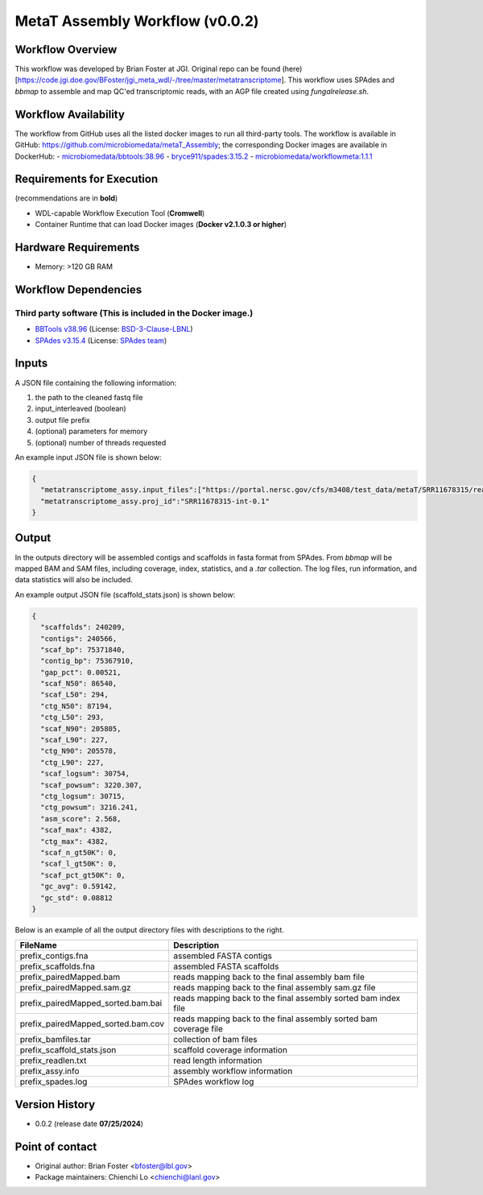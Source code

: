 MetaT Assembly Workflow (v0.0.2)
=============================

.. image:: mt_assy_workflow2024.png
   :align: center
   :scale: 50%


Workflow Overview
-----------------

This workflow was developed by Brian Foster at JGI. Original repo can be found (here)[https://code.jgi.doe.gov/BFoster/jgi_meta_wdl/-/tree/master/metatranscriptome]. This workflow uses SPAdes and `bbmap` to assemble and map QC'ed transcriptomic reads, with an AGP file created using `fungalrelease.sh`. 

Workflow Availability
---------------------

The workflow from GitHub uses all the listed docker images to run all third-party tools.
The workflow is available in GitHub: https://github.com/microbiomedata/metaT_Assembly; the corresponding
Docker images are available in DockerHub: 
- `microbiomedata/bbtools:38.96 <https://hub.docker.com/r/microbiomedata/bbtools>`_
- `bryce911/spades:3.15.2 <https://hub.docker.com/r/bryce911/spades>`_
- `microbiomedata/workflowmeta:1.1.1 <https://hub.docker.com/r/microbiomedata/workflowmeta>`_


Requirements for Execution 
--------------------------

(recommendations are in **bold**) 

- WDL-capable Workflow Execution Tool (**Cromwell**)
- Container Runtime that can load Docker images (**Docker v2.1.0.3 or higher**) 

Hardware Requirements
---------------------

- Memory: >120 GB RAM


Workflow Dependencies
---------------------

Third party software (This is included in the Docker image.)  
~~~~~~~~~~~~~~~~~~~~~~~~~~~~~~~~~~~~~~~~~~~~~~~~~~~~~~~~~~~~

- `BBTools v38.96 <https://jgi.doe.gov/data-and-tools/bbtools/>`_ (License: `BSD-3-Clause-LBNL <https://bitbucket.org/berkeleylab/jgi-bbtools/src/master/license.txt>`_)
- `SPAdes v3.15.4 <https://github.com/ablab/spades>`_ (License: `SPAdes team <https://github.com/ablab/spades?tab=License-1-ov-file#License-1-ov-file>`_)



Inputs
------

A JSON file containing the following information: 

1.	the path to the cleaned fastq file 
2.  input_interleaved (boolean)
3.  output file prefix
4.	(optional) parameters for memory 
5.	(optional) number of threads requested

An example input JSON file is shown below:

.. code-block:: JSON

    {
      "metatranscriptome_assy.input_files":["https://portal.nersc.gov/cfs/m3408/test_data/metaT/SRR11678315/readsqc_output/SRR11678315-int-0.1_filtered.fastq.gz"],
      "metatranscriptome_assy.proj_id":"SRR11678315-int-0.1"
    }


Output
------

In the outputs directory will be assembled contigs and scaffolds in fasta format from SPAdes. From `bbmap` will be mapped BAM and SAM files, including coverage, index, statistics, and a `.tar` collection. The log files, run information, and data statistics will also be included. 


An example output JSON file (scaffold_stats.json) is shown below:
   
.. code-block:: JSON 
    
    {
      "scaffolds": 240209,
      "contigs": 240566,
      "scaf_bp": 75371840,
      "contig_bp": 75367910,
      "gap_pct": 0.00521,
      "scaf_N50": 86540,
      "scaf_L50": 294,
      "ctg_N50": 87194,
      "ctg_L50": 293,
      "scaf_N90": 205805,
      "scaf_L90": 227,
      "ctg_N90": 205578,
      "ctg_L90": 227,
      "scaf_logsum": 30754,
      "scaf_powsum": 3220.307,
      "ctg_logsum": 30715,
      "ctg_powsum": 3216.241,
      "asm_score": 2.568,
      "scaf_max": 4382,
      "ctg_max": 4382,
      "scaf_n_gt50K": 0,
      "scaf_l_gt50K": 0,
      "scaf_pct_gt50K": 0,
      "gc_avg": 0.59142,
      "gc_std": 0.08812
    }



Below is an example of all the output directory files with descriptions to the right.

==================================== ============================================================================
FileName                              Description
==================================== ============================================================================
prefix_contigs.fna                    assembled FASTA contigs
prefix_scaffolds.fna                  assembled FASTA scaffolds
prefix_pairedMapped.bam               reads mapping back to the final assembly bam file
prefix_pairedMapped.sam.gz            reads mapping back to the final assembly sam.gz file
prefix_pairedMapped_sorted.bam.bai    reads mapping back to the final assembly sorted bam index file
prefix_pairedMapped_sorted.bam.cov    reads mapping back to the final assembly sorted bam coverage file 
prefix_bamfiles.tar                   collection of bam files 
prefix_scaffold_stats.json            scaffold coverage information 
prefix_readlen.txt                    read length information 
prefix_assy.info                      assembly workflow information
prefix_spades.log                     SPAdes workflow log 
==================================== ============================================================================


Version History
---------------

- 0.0.2 (release date **07/25/2024**)


Point of contact
----------------

- Original author: Brian Foster <bfoster@lbl.gov>

- Package maintainers: Chienchi Lo <chienchi@lanl.gov>
